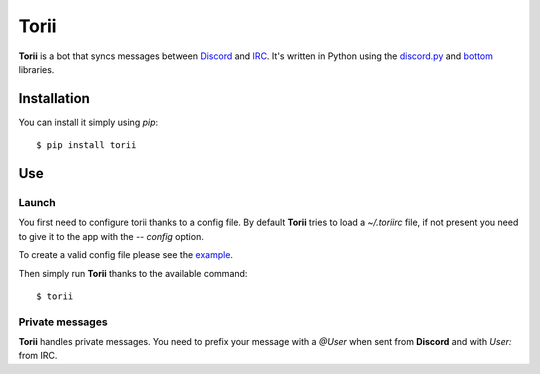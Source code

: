 Torii
=====

**Torii** is a bot that syncs messages between `Discord <https://discordapp.com/>`_ and `IRC <http://www.irc.org/>`_. It's written in Python using the `discord.py <https://github.com/Rapptz/discord.py>`_ and `bottom <https://github.com/numberoverzero/bottom>`_ libraries.

Installation
------------

You can install it simply using `pip`::

  $ pip install torii

Use
---

Launch
******

You first need to configure torii thanks to a config file. By default **Torii** tries to load a `~/.toriirc` file, if not present you need to give it to the app with the `-- config` option.

To create a valid config file please see the `example <https://github.com/j0ack/blob/master/config-example.json>`_.

Then simply run **Torii** thanks to the available command::

  $ torii

Private messages
****************

**Torii** handles private messages. You need to prefix your message with a `@User` when sent from **Discord** and with `User:` from IRC. 
